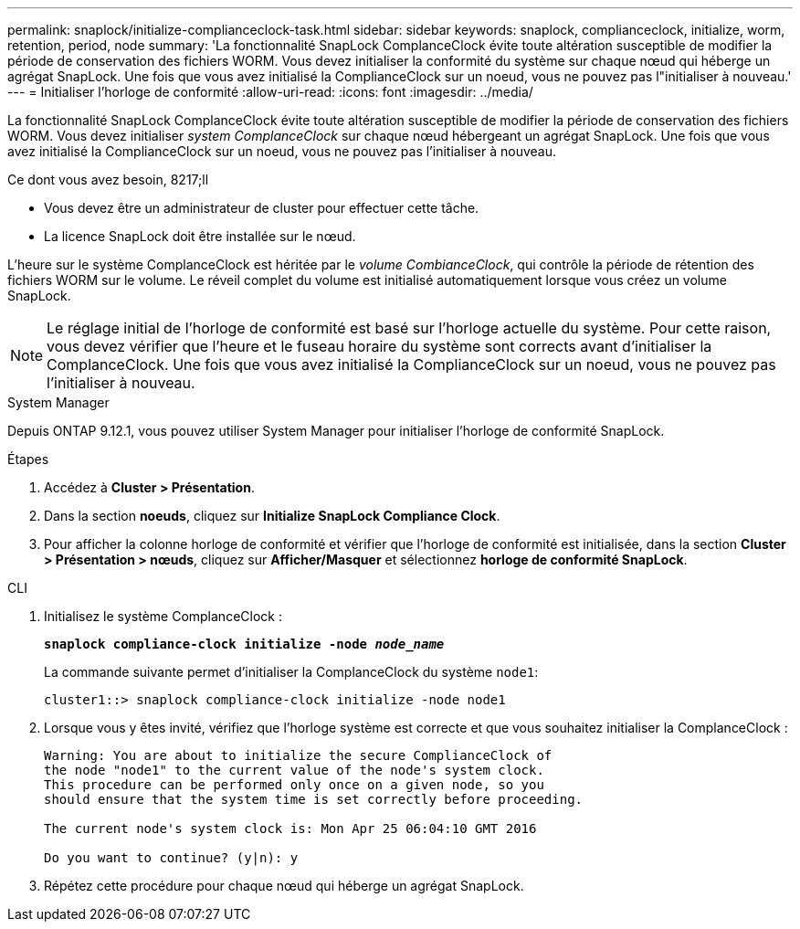 ---
permalink: snaplock/initialize-complianceclock-task.html 
sidebar: sidebar 
keywords: snaplock, complianceclock, initialize, worm, retention, period, node 
summary: 'La fonctionnalité SnapLock ComplanceClock évite toute altération susceptible de modifier la période de conservation des fichiers WORM. Vous devez initialiser la conformité du système sur chaque nœud qui héberge un agrégat SnapLock. Une fois que vous avez initialisé la ComplianceClock sur un noeud, vous ne pouvez pas l"initialiser à nouveau.' 
---
= Initialiser l'horloge de conformité
:allow-uri-read: 
:icons: font
:imagesdir: ../media/


[role="lead"]
La fonctionnalité SnapLock ComplanceClock évite toute altération susceptible de modifier la période de conservation des fichiers WORM. Vous devez initialiser _system ComplanceClock_ sur chaque nœud hébergeant un agrégat SnapLock. Une fois que vous avez initialisé la ComplianceClock sur un noeud, vous ne pouvez pas l'initialiser à nouveau.

.Ce dont vous avez besoin, 8217;ll
* Vous devez être un administrateur de cluster pour effectuer cette tâche.
* La licence SnapLock doit être installée sur le nœud.


L'heure sur le système ComplanceClock est héritée par le _volume CombianceClock_, qui contrôle la période de rétention des fichiers WORM sur le volume. Le réveil complet du volume est initialisé automatiquement lorsque vous créez un volume SnapLock.

[NOTE]
====
Le réglage initial de l'horloge de conformité est basé sur l'horloge actuelle du système. Pour cette raison, vous devez vérifier que l'heure et le fuseau horaire du système sont corrects avant d'initialiser la ComplanceClock. Une fois que vous avez initialisé la ComplianceClock sur un noeud, vous ne pouvez pas l'initialiser à nouveau.

====
[role="tabbed-block"]
====
.System Manager
--
Depuis ONTAP 9.12.1, vous pouvez utiliser System Manager pour initialiser l'horloge de conformité SnapLock.

.Étapes
. Accédez à *Cluster > Présentation*.
. Dans la section *noeuds*, cliquez sur *Initialize SnapLock Compliance Clock*.
. Pour afficher la colonne horloge de conformité et vérifier que l'horloge de conformité est initialisée, dans la section *Cluster > Présentation > nœuds*, cliquez sur *Afficher/Masquer* et sélectionnez *horloge de conformité SnapLock*.


--
--
.CLI
. Initialisez le système ComplanceClock :
+
`*snaplock compliance-clock initialize -node _node_name_*`

+
La commande suivante permet d'initialiser la ComplanceClock du système `node1`:

+
[listing]
----
cluster1::> snaplock compliance-clock initialize -node node1
----
. Lorsque vous y êtes invité, vérifiez que l'horloge système est correcte et que vous souhaitez initialiser la ComplanceClock :
+
[listing]
----
Warning: You are about to initialize the secure ComplianceClock of
the node "node1" to the current value of the node's system clock.
This procedure can be performed only once on a given node, so you
should ensure that the system time is set correctly before proceeding.

The current node's system clock is: Mon Apr 25 06:04:10 GMT 2016

Do you want to continue? (y|n): y
----
. Répétez cette procédure pour chaque nœud qui héberge un agrégat SnapLock.


--
====